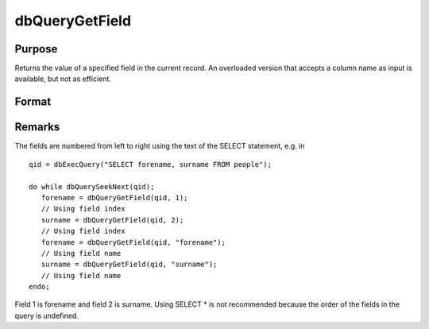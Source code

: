 
dbQueryGetField
==============================================

Purpose
----------------

Returns the value of a specified field in the current record. An overloaded version
that accepts a column name as input is available, but not as efficient.

Format
----------------
.. function:: dbQueryGetField(qid, name)

    :param qid: query number.
    :type qid: scalar

    :param idx: index of the field whose value should be returned.
    :type idx: scalar



Remarks
-------

The fields are numbered from left to right using the text of the SELECT
statement, e.g. in

::

   qid = dbExecQuery("SELECT forename, surname FROM people");

   do while dbQuerySeekNext(qid);
      forename = dbQueryGetField(qid, 1);
      // Using field index
      surname = dbQueryGetField(qid, 2);
      // Using field index
      forename = dbQueryGetField(qid, "forename");
      // Using field name
      surname = dbQueryGetField(qid, "surname");
      // Using field name
   endo;

Field 1 is forename and field 2 is surname. Using SELECT \* is not
recommended because the order of the fields in the query is undefined.


